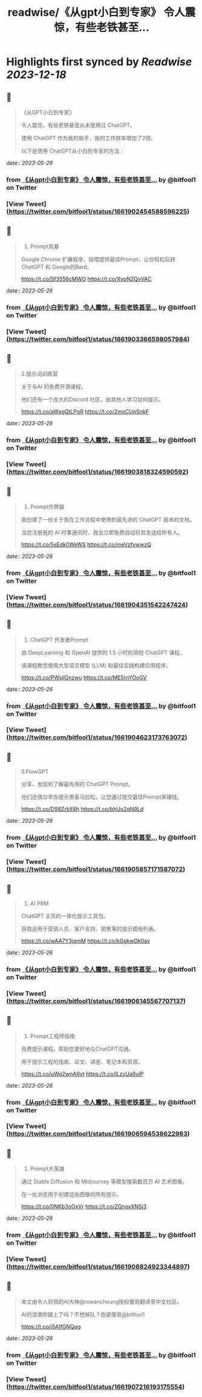 :PROPERTIES:
:title: readwise/《从gpt小白到专家》 令人震惊，有些老铁甚至...
:END:

:PROPERTIES:
:author: [[bitfool1 on Twitter]]
:full-title: "《从gpt小白到专家》 令人震惊，有些老铁甚至..."
:category: [[tweets]]
:url: https://twitter.com/bitfool1/status/1661902454588596225
:image-url: https://pbs.twimg.com/profile_images/1650344223596740608/CFoZsDZq.jpg
:END:

* Highlights first synced by [[Readwise]] [[2023-12-18]]
** 📌
#+BEGIN_QUOTE
《从GPT小白到专家》

令人震惊，有些老铁甚至从未使用过 ChatGPT。

使用 ChatGPT 作为我的助手，我的工作效率增加了2倍。

以下是使用 ChatGPT从小白到专家的方法： 
#+END_QUOTE
    date:: [[2023-05-26]]
*** from _《从gpt小白到专家》 令人震惊，有些老铁甚至..._ by @bitfool1 on Twitter
*** [View Tweet](https://twitter.com/bitfool1/status/1661902454588596225)
** 📌
#+BEGIN_QUOTE
1. Prompt风暴

Google Chrome 扩展程序，投喂提供最佳Prompt，让你轻松玩转ChatGPT 和 Google的Bard。

https://t.co/Sf3556cMWO https://t.co/XvpN2QvVAC 
#+END_QUOTE
    date:: [[2023-05-26]]
*** from _《从gpt小白到专家》 令人震惊，有些老铁甚至..._ by @bitfool1 on Twitter
*** [View Tweet](https://twitter.com/bitfool1/status/1661903366598057984)
** 📌
#+BEGIN_QUOTE
2.提示词训练营

关于与AI 的免费开源课程。

他们还有一个庞大的Discord 社区，由其他人学习如何提示。

https://t.co/aWxgQtLPgR https://t.co/2moCUpSnkF 
#+END_QUOTE
    date:: [[2023-05-26]]
*** from _《从gpt小白到专家》 令人震惊，有些老铁甚至..._ by @bitfool1 on Twitter
*** [View Tweet](https://twitter.com/bitfool1/status/1661903818324590592)
** 📌
#+BEGIN_QUOTE
3. Prompt作弊器

我创建了一份关于我在工作流程中使用的最先进的 ChatGPT 技术的文档。

当您注册我的 AI 时事通讯时，我会立即免费自动将其发送给所有人。

https://t.co/5sEdk0WeWS https://t.co/meVzfvwwzQ 
#+END_QUOTE
    date:: [[2023-05-26]]
*** from _《从gpt小白到专家》 令人震惊，有些老铁甚至..._ by @bitfool1 on Twitter
*** [View Tweet](https://twitter.com/bitfool1/status/1661904351542247424)
** 📌
#+BEGIN_QUOTE
4. ChatGPT 开发者Prompt

由 DeepLearning 和 OpenAI 提供的 1.5 小时的简短 ChatGPT 课程。

该课程教您使用大型语言模型 (LLM) 和最佳实践构建应用程序。

https://t.co/PWsjlGnzwu https://t.co/ME5rnYOoGV 
#+END_QUOTE
    date:: [[2023-05-26]]
*** from _《从gpt小白到专家》 令人震惊，有些老铁甚至..._ by @bitfool1 on Twitter
*** [View Tweet](https://twitter.com/bitfool1/status/1661904623173763072)
** 📌
#+BEGIN_QUOTE
5.FlowGPT

分享、发现和了解最有用的 ChatGPT  Prompt。

他们还偶尔举办提示黑客马拉松，让您通过提交最佳Prompt来赚钱。

https://t.co/D98Zrblf4h https://t.co/bhUo2qN9Ld 
#+END_QUOTE
    date:: [[2023-05-26]]
*** from _《从gpt小白到专家》 令人震惊，有些老铁甚至..._ by @bitfool1 on Twitter
*** [View Tweet](https://twitter.com/bitfool1/status/1661905857171587072)
** 📌
#+BEGIN_QUOTE
6. AI PRM

ChatGPT 主页的一体化提示工具包。

获取适用于营销人员、客户支持、销售等的提示模板列表。

https://t.co/wAA7Y3jqmM https://t.co/kGgkwDk0av 
#+END_QUOTE
    date:: [[2023-05-26]]
*** from _《从gpt小白到专家》 令人震惊，有些老铁甚至..._ by @bitfool1 on Twitter
*** [View Tweet](https://twitter.com/bitfool1/status/1661906145567707137)
** 📌
#+BEGIN_QUOTE
7. Prompt工程师指南

免费提示课程，帮助您更好地与ChatGPT沟通。

用于提示工程的指南、论文、讲座、笔记本和资源。

https://t.co/uWq2wnA9vt https://t.co/lLzyUa9ulP 
#+END_QUOTE
    date:: [[2023-05-26]]
*** from _《从gpt小白到专家》 令人震惊，有些老铁甚至..._ by @bitfool1 on Twitter
*** [View Tweet](https://twitter.com/bitfool1/status/1661906594538622983)
** 📌
#+BEGIN_QUOTE
8. Prompt大英雄

通过 Stable Diffusion 和 Midjourney 等模型搜索数百万 AI 艺术图像。

在一处浏览用于创建这些图像的所有提示。

https://t.co/0NKb3oOxVr https://t.co/ZQnoxXNSj3 
#+END_QUOTE
    date:: [[2023-05-26]]
*** from _《从gpt小白到专家》 令人震惊，有些老铁甚至..._ by @bitfool1 on Twitter
*** [View Tweet](https://twitter.com/bitfool1/status/1661906824923344897)
** 📌
#+BEGIN_QUOTE
本文由令人钦佩的AI大神@rowancheung授权傻哥翻译至中文社区。

AI的浪潮你跟上了吗？不想掉队？抱紧傻哥@bitfool1

https://t.co/j5AIfGNQqg 
#+END_QUOTE
    date:: [[2023-05-26]]
*** from _《从gpt小白到专家》 令人震惊，有些老铁甚至..._ by @bitfool1 on Twitter
*** [View Tweet](https://twitter.com/bitfool1/status/1661907216193175554)